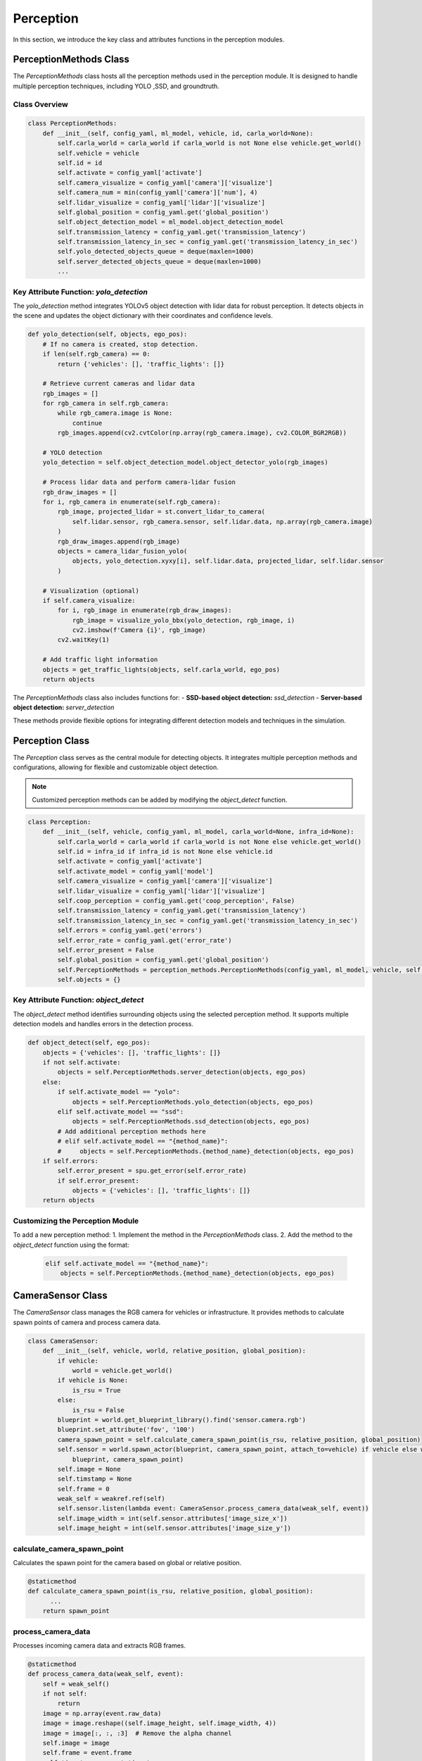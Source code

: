 Perception
===================================

In this section, we introduce the key class and attributes functions in the perception modules.

PerceptionMethods Class
------------------------

The `PerceptionMethods` class hosts all the perception methods used in the perception module. It is designed to handle multiple perception techniques, including YOLO ,SSD, and groundtruth.

Class Overview
^^^^^^^^^^^^^^

.. code-block:: python

   class PerceptionMethods:
       def __init__(self, config_yaml, ml_model, vehicle, id, carla_world=None):
           self.carla_world = carla_world if carla_world is not None else vehicle.get_world()
           self.vehicle = vehicle
           self.id = id
           self.activate = config_yaml['activate']
           self.camera_visualize = config_yaml['camera']['visualize']
           self.camera_num = min(config_yaml['camera']['num'], 4)
           self.lidar_visualize = config_yaml['lidar']['visualize']
           self.global_position = config_yaml.get('global_position')
           self.object_detection_model = ml_model.object_detection_model
           self.transmission_latency = config_yaml.get('transmission_latency')
           self.transmission_latency_in_sec = config_yaml.get('transmission_latency_in_sec')
           self.yolo_detected_objects_queue = deque(maxlen=1000)
           self.server_detected_objects_queue = deque(maxlen=1000)
           ...

Key Attribute Function: `yolo_detection`
^^^^^^^^^^^^^^^^^^^^^^^^^^^^^^^^^^^^^^^^

The `yolo_detection` method integrates YOLOv5 object detection with lidar data for robust perception. It detects objects in the scene and updates the object dictionary with their coordinates and confidence levels.

.. code-block:: python

   def yolo_detection(self, objects, ego_pos):
       # If no camera is created, stop detection.
       if len(self.rgb_camera) == 0:
           return {'vehicles': [], 'traffic_lights': []}
       
       # Retrieve current cameras and lidar data
       rgb_images = []
       for rgb_camera in self.rgb_camera:
           while rgb_camera.image is None:
               continue
           rgb_images.append(cv2.cvtColor(np.array(rgb_camera.image), cv2.COLOR_BGR2RGB))
       
       # YOLO detection
       yolo_detection = self.object_detection_model.object_detector_yolo(rgb_images)
       
       # Process lidar data and perform camera-lidar fusion
       rgb_draw_images = []
       for i, rgb_camera in enumerate(self.rgb_camera):
           rgb_image, projected_lidar = st.convert_lidar_to_camera(
               self.lidar.sensor, rgb_camera.sensor, self.lidar.data, np.array(rgb_camera.image)
           )
           rgb_draw_images.append(rgb_image)
           objects = camera_lidar_fusion_yolo(
               objects, yolo_detection.xyxy[i], self.lidar.data, projected_lidar, self.lidar.sensor
           )
       
       # Visualization (optional)
       if self.camera_visualize:
           for i, rgb_image in enumerate(rgb_draw_images):
               rgb_image = visualize_yolo_bbx(yolo_detection, rgb_image, i)
               cv2.imshow(f'Camera {i}', rgb_image)
           cv2.waitKey(1)
       
       # Add traffic light information
       objects = get_traffic_lights(objects, self.carla_world, ego_pos)
       return objects

The `PerceptionMethods` class also includes functions for:
- **SSD-based object detection:** `ssd_detection`
- **Server-based object detection:** `server_detection`

These methods provide flexible options for integrating different detection models and techniques in the simulation.


Perception Class
------------------

The `Perception` class serves as the central module for detecting objects. It integrates multiple perception methods and configurations, allowing for flexible and customizable object detection. 

.. note::
   
   Customized perception methods can be added by modifying the `object_detect` function.

.. code-block:: python

   class Perception:
       def __init__(self, vehicle, config_yaml, ml_model, carla_world=None, infra_id=None):
           self.carla_world = carla_world if carla_world is not None else vehicle.get_world()
           self.id = infra_id if infra_id is not None else vehicle.id
           self.activate = config_yaml['activate']
           self.activate_model = config_yaml['model']
           self.camera_visualize = config_yaml['camera']['visualize']
           self.lidar_visualize = config_yaml['lidar']['visualize']
           self.coop_perception = config_yaml.get('coop_perception', False)
           self.transmission_latency = config_yaml.get('transmission_latency')
           self.transmission_latency_in_sec = config_yaml.get('transmission_latency_in_sec')
           self.errors = config_yaml.get('errors')
           self.error_rate = config_yaml.get('error_rate')
           self.error_present = False
           self.global_position = config_yaml.get('global_position')
           self.PerceptionMethods = perception_methods.PerceptionMethods(config_yaml, ml_model, vehicle, self.id, carla_world)
           self.objects = {}

Key Attribute Function: `object_detect`
^^^^^^^^^^^^^^^^^^^^^^^^^^^^^^^^^^^^^^^

The `object_detect` method identifies surrounding objects using the selected perception method. It supports multiple detection models and handles errors in the detection process.

.. code-block:: python

   def object_detect(self, ego_pos):
       objects = {'vehicles': [], 'traffic_lights': []}
       if not self.activate:
           objects = self.PerceptionMethods.server_detection(objects, ego_pos)
       else:
           if self.activate_model == "yolo":
               objects = self.PerceptionMethods.yolo_detection(objects, ego_pos)
           elif self.activate_model == "ssd":
               objects = self.PerceptionMethods.ssd_detection(objects, ego_pos)
           # Add additional perception methods here
           # elif self.activate_model == "{method_name}":
           #     objects = self.PerceptionMethods.{method_name}_detection(objects, ego_pos)
       if self.errors:
           self.error_present = spu.get_error(self.error_rate)
           if self.error_present:
               objects = {'vehicles': [], 'traffic_lights': []}
       return objects

Customizing the Perception Module
^^^^^^^^^^^^^^^^^^^^^^^^^^^^^^^^^

To add a new perception method:
1. Implement the method in the `PerceptionMethods` class.
2. Add the method to the `object_detect` function using the format:

   .. code-block:: python

      elif self.activate_model == "{method_name}":
          objects = self.PerceptionMethods.{method_name}_detection(objects, ego_pos)


CameraSensor Class
-------------------

The `CameraSensor` class manages the RGB camera for vehicles or infrastructure. It provides methods to calculate spawn points of camera and process camera data.

.. code-block:: python

   class CameraSensor:
       def __init__(self, vehicle, world, relative_position, global_position):
           if vehicle:
               world = vehicle.get_world()
           if vehicle is None:
               is_rsu = True
           else:
               is_rsu = False
           blueprint = world.get_blueprint_library().find('sensor.camera.rgb')
           blueprint.set_attribute('fov', '100')
           camera_spawn_point = self.calculate_camera_spawn_point(is_rsu, relative_position, global_position)
           self.sensor = world.spawn_actor(blueprint, camera_spawn_point, attach_to=vehicle) if vehicle else world.spawn_actor(
               blueprint, camera_spawn_point)
           self.image = None
           self.timstamp = None
           self.frame = 0
           weak_self = weakref.ref(self)
           self.sensor.listen(lambda event: CameraSensor.process_camera_data(weak_self, event))
           self.image_width = int(self.sensor.attributes['image_size_x'])
           self.image_height = int(self.sensor.attributes['image_size_y'])

calculate_camera_spawn_point
^^^^^^^^^^^^^^^^^^^^^^^^^^^^

Calculates the spawn point for the camera based on global or relative position.

.. code-block:: python

   @staticmethod
   def calculate_camera_spawn_point(is_rsu, relative_position, global_position):
         ...
       return spawn_point

process_camera_data
^^^^^^^^^^^^^^^^^^^

Processes incoming camera data and extracts RGB frames.

.. code-block:: python

   @staticmethod
   def process_camera_data(weak_self, event):
       self = weak_self()
       if not self:
           return
       image = np.array(event.raw_data)
       image = image.reshape((self.image_height, self.image_width, 4))
       image = image[:, :, :3]  # Remove the alpha channel
       self.image = image
       self.frame = event.frame
       self.timestamp = event.timestamp

LidarSensor Class
------------------

The `LidarSensor` class manages lidar data collection and processes point cloud data for vehicles or infrastructure.

.. code-block:: python

   class LidarSensor:
       def __init__(self, vehicle, world, config_yaml, global_position):
           if vehicle:
               world = vehicle.get_world()
           blueprint = world.get_blueprint_library().find('sensor.lidar.ray_cast')
           self.update_blueprint_attributes(blueprint, config_yaml)
           spawn_point = self.get_spawn_point(global_position)
           self.sensor = world.spawn_actor(blueprint, spawn_point, attach_to=vehicle) if vehicle else world.spawn_actor(
               blueprint, spawn_point)
           self.data = None
           self.timestamp = None
           self.frame = 0
           self.o3d_pointcloud = o3d.geometry.PointCloud()
           weak_self = weakref.ref(self)
           self.sensor.listen(lambda event: LidarSensor.process_lidar_data(weak_self, event))

get_spawn_point
^^^^^^^^^^^^^^^

Calculates the spawn point for the lidar sensor.

.. code-block:: python

   def get_spawn_point(self, global_position):
       if global_position is None:
           return carla.Transform(carla.Location(x=-0.5, z=1.9))
       return carla.Transform(carla.Location(x=global_position[0],
                                             y=global_position[1],
                                             z=global_position[2]))

process_lidar_data
^^^^^^^^^^^^^^^^^^

Processes lidar data to generate point clouds.

.. code-block:: python

   @staticmethod
   def process_lidar_data(weak_self, event):
       self = weak_self()
       if not self:
           return
       data = np.copy(np.frombuffer(event.raw_data, dtype=np.dtype('f4')))
       data = np.reshape(data, (int(data.shape[0] / 4), 4))  # (x, y, z, intensity)
       self.data = data
       self.frame = event.frame
       self.timestamp = event.timestamp

SemanticLidarSensor Class
--------------------------

The `SemanticLidarSensor` class manages semantic lidar data collection, used primarily for data dumping.

.. code-block:: python

   class SemanticLidarSensor:
       def __init__(self, vehicle, world, config_yaml, global_position):
           if vehicle:
               world = vehicle.get_world()
           blueprint = world.get_blueprint_library().find('sensor.lidar.ray_cast_semantic')
           self.update_blueprint_attributes(blueprint, config_yaml)
           spawn_point = self.get_spawn_point(global_position)
           self.sensor = world.spawn_actor(blueprint, spawn_point, attach_to=vehicle) if vehicle else world.spawn_actor(
               blueprint, spawn_point)
           self.points = None
           self.obj_idx = None
           self.obj_tag = None
           self.timestamp = None
           self.frame = 0
           self.o3d_pointcloud = o3d.geometry.PointCloud()
           weak_self = weakref.ref(self)
           self.sensor.listen(lambda event: SemanticLidarSensor.process_lidar_data(weak_self, event))


get_spawn_point
^^^^^^^^^^^^^^^

Calculates the spawn point for the semantic lidar sensor.

.. code-block:: python

   def get_spawn_point(self, global_position):
       if global_position is None:
           return carla.Transform(carla.Location(x=-0.5, z=1.9))
       return carla.Transform(carla.Location(x=global_position[0], y=global_position[1], z=global_position[2]))

process_lidar_data
^^^^^^^^^^^^^^^^^^

Processes semantic lidar data, extracting points, object indices, and tags.

.. code-block:: python

   @staticmethod
   def process_lidar_data(weak_self, event):
       self = weak_self()
       if not self:
           return
       data = np.frombuffer(event.raw_data, dtype=np.dtype([
           ('x', np.float32), ('y', np.float32), ('z', np.float32),
           ('CosAngle', np.float32), ('ObjIdx', np.uint32),
           ('ObjTag', np.uint32)]))
       self.points = np.array([data['x'], data['y'], data['z']]).T
       self.obj_tag = np.array(data['ObjTag'])
       self.obj_idx = np.array(data['ObjIdx'])
       self.frame = event.frame
       self.timestamp = event.timestamp

BoundingBox Class
-----------------

The `BoundingBox` class represents a bounding box for obstacles or vehicles. It calculates the central location and dimensions of an object based on its corners.

.. code-block:: python

   class BoundingBox:
       def __init__(self, corners):
           self.loc = self.compute_location(corners)
           self.size = self.compute_extent(corners)

compute_location
^^^^^^^^^^^^^^^^

Calculates the central location of the bounding box.

.. code-block:: python

   @staticmethod
   def compute_location(corners):
       avg_x, avg_y, avg_z = np.mean(corners, axis=0)
       return carla.Location(x=avg_x, y=avg_y, z=avg_z)

compute_extent
^^^^^^^^^^^^^^

Calculates the dimensions of the bounding box (width, height, and depth).

.. code-block:: python

   @staticmethod
   def compute_extent(corners):
       half_x = (np.max(corners[:, 0]) - np.min(corners[:, 0])) / 2
       half_y = (np.max(corners[:, 1]) - np.min(corners[:, 1])) / 2
       half_z = (np.max(corners[:, 2]) - np.min(corners[:, 2])) / 2
       return carla.Vector3D(x=half_x, y=half_y, z=half_z)

StaticObstacle Class
--------------------

The `StaticObstacle` class represents static obstacles such as stop signs or traffic lights. It encapsulates bounding box details for the obstacle.

.. code-block:: python

   class StaticObstacle:
       def __init__(self, bounding_corners, o3d_box):
           self.bbx = BoundingBox(bounding_corners)
           self.o3d_box = o3d_box

TrafficLight Class
------------------

The `TrafficLight` class maps traffic light information retrieved from the server and encapsulates its location and state.

.. code-block:: python

   class TrafficLight:
       def __init__(self, position, state):
           self.position = position
           self.state = state

get_state
^^^^^^^^^

Returns the current state of the traffic light.

.. code-block:: python

   def get_state(self):
       return self.state
